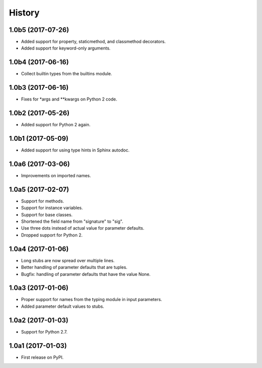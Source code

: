 .. :changelog:

History
=======

1.0b5 (2017-07-26)
------------------

* Added support for property, staticmethod, and classmethod decorators.
* Added support for keyword-only arguments.

1.0b4 (2017-06-16)
------------------

* Collect builtin types from the builtins module.

1.0b3 (2017-06-16)
------------------

* Fixes for *args and **kwargs on Python 2 code.

1.0b2 (2017-05-26)
------------------

* Added support for Python 2 again.

1.0b1 (2017-05-09)
------------------

* Added support for using type hints in Sphinx autodoc.

1.0a6 (2017-03-06)
------------------

* Improvements on imported names.

1.0a5 (2017-02-07)
------------------

* Support for methods.
* Support for instance variables.
* Support for base classes.
* Shortened the field name from "signature" to "sig".
* Use three dots instead of actual value for parameter defaults.
* Dropped support for Python 2.

1.0a4 (2017-01-06)
------------------

* Long stubs are now spread over multiple lines.
* Better handling of parameter defaults that are tuples.
* Bugfix: handling of parameter defaults that have the value None.

1.0a3 (2017-01-06)
------------------

* Proper support for names from the typing module in input parameters.
* Added parameter default values to stubs.

1.0a2 (2017-01-03)
------------------

* Support for Python 2.7.

1.0a1 (2017-01-03)
------------------

* First release on PyPI.
